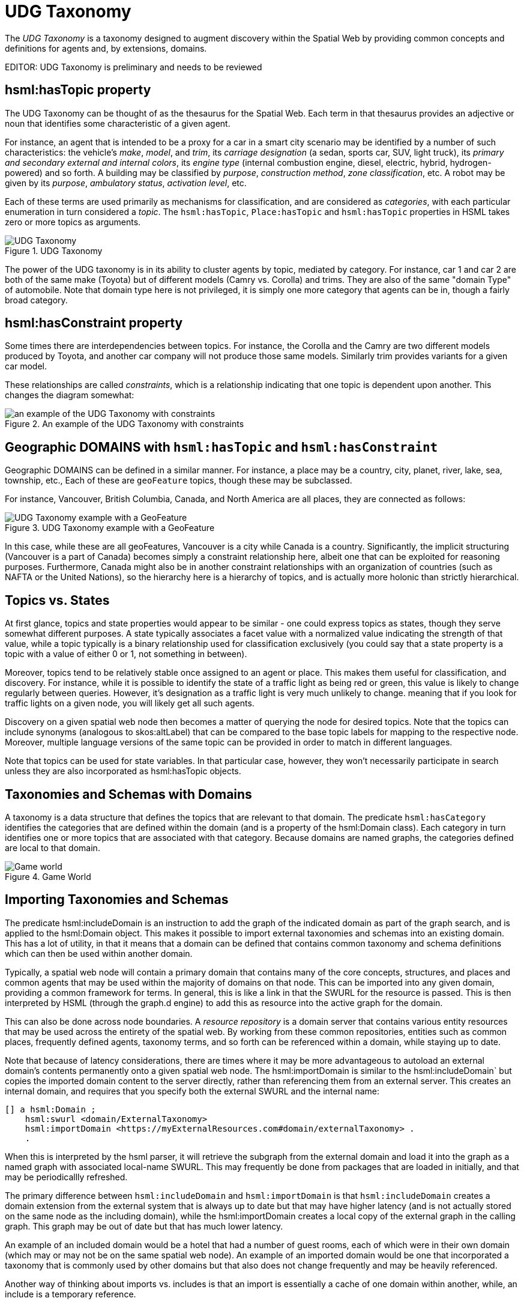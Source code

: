 = UDG Taxonomy

The __UDG Taxonomy__ is a taxonomy designed to augment discovery within the Spatial Web by providing common concepts and definitions for agents and, by extensions, domains.

EDITOR: UDG Taxonomy is preliminary and needs to be reviewed

== hsml:hasTopic property

The UDG Taxonomy can be thought of as the thesaurus for the Spatial Web. Each term in that thesaurus provides an adjective or noun that identifies some characteristic of a given agent.

For instance, an agent that is intended to be a proxy for a car in a smart city scenario may be identified by a number of such characteristics: the vehicle's _make_, _model_, and _trim_, its _carriage designation_ (a sedan, sports car, SUV, light truck), its _primary and secondary external and internal colors_, its _engine type_ (internal combustion engine, diesel, electric, hybrid, hydrogen-powered) and so forth. A building may be classified by _purpose_, _construction method_, _zone classification_, etc. A robot may be given by its _purpose_, _ambulatory status_, _activation level_, etc.

Each of these terms are used primarily as mechanisms for classification, and are considered as __categories__, with each particular enumeration in turn considered a __topic__. The `hsml:hasTopic`, `Place:hasTopic` and `hsml:hasTopic` properties in HSML takes zero or more topics as arguments.

[[fig-udg-taxonomy]]
.UDG Taxonomy
image::UDG_Taxonomy.png[UDG Taxonomy]


// [source,mermaid]
// ----

// ---
// config:
//     layout: elk
// ---
// graph LR
//     car1[<b>Agent</b><br>Car 1]:::agent
//     car2[<b>Agent</b><br>Car 2]:::agent
//     automobile[<b>Topic</b><br>Automobile]:::topic
//     sedan[<b>Topic</b><br>SUV]:::topic
//     toyota[<b>Topic</b><br>Toyota]:::topic
//     camry[<b>Topic</b><br>Camry]:::topic
//     corolla[<b>Topic</b><br>Corolla]:::topic
//     XE[<b>Topic</b><br>XE]:::topic
//     AE[<b>Topic</b><br>AE]:::topic
//     car1 -->|hsml:hasTopic| automobile & sedan & toyota & camry
//     car2 -->|hsml:hasTopic| automobile & sedan & toyota & corolla & AE
//     carriage[<b>Category</b><br>Carriage]:::category
//     make[<b>Category</b><br>Make]:::category
//     model[<b>Category</b><br>Model]:::category
//     trim[<b>Category</b><br>Trim]:::category
//     domainType[<b>Category</b><br>Domain Type]:::category
//     carriage --->|hsml:hasTopic| sedan
//     make --->|hsml:hasTopic| toyota
//     model --->|hsml:hasTopic| camry
//     model --->|hsml:hasTopic| corolla
//     trim --->|hsml:hasTopic| XE
//     trim --->|hsml:hasTopic| AE
//     domainType --->|hsml:hasTopic| automobile
// %%%    camry -->|hsml:hasConstraint| toyota
// %%%    corolla -->|hsml:hasConstraint| toyota
// %%%    XE -->|hsml:hasConstraint| camry
// %%%    AE -->|hsml:hasConstraint| corolla
//
// style car1 stroke-width:4
// classDef node stroke:black
// classDef agent fill:lightBlue
// classDef topic fill:yellow
// classDef category fill:orange
// ----

The power of the UDG taxonomy is in its ability to cluster agents by topic, mediated by category. For instance, car 1 and car 2 are both of the same make (Toyota) but of different models (Camry vs. Corolla) and trims. They are also of the same "domain Type" of automobile. Note that domain type here is not privileged, it is simply one more category that agents can be in, though a fairly broad category.

== hsml:hasConstraint property

Some times there are interdependencies between topics. For instance, the Corolla and the Camry are two different models produced by Toyota, and another car company will not produce those same models. Similarly trim provides variants for a given car model.

These relationships are called _constraints_, which is a relationship indicating that one topic is dependent upon another. This changes the diagram somewhat:

[[fig-udg-taxonomy-constraints-example]]
.An example of the UDG Taxonomy with constraints
image::UDG_taxonomy_example_with_constraints.png[an example of the UDG Taxonomy with constraints]

// https://www.mermaidchart.com/app/projects/ecd8eb1d-8b86-4074-9e57-f89503604e51/diagrams/463b3340-401b-4c6f-a24b-48310639b1db/version/v0.1/edit
// [source,mermaid]
// ----

// ---
// config:
//     layout: elk
// ---
// graph LR
//     car1[<b>Agent</b><br>Car 1]:::agent
//     car2[<b>Agent</b><br>Car 2]:::agent
//     automobile[<b>Topic</b><br>Automobile]:::topic
//     sedan[<b>Topic</b><br>SUV]:::topic
//     toyota[<b>Topic</b><br>Toyota]:::topic
//     camry[<b>Topic</b><br>Camry]:::topic
//     corolla[<b>Topic</b><br>Corolla]:::topic
//     XE[<b>Topic</b><br>XE]:::topic
//     AE[<b>Topic</b><br>AE]:::topic
//     car1 -->|hsml:hasTopic| automobile & sedan & toyota & camry
//     car2 -->|hsml:hasTopic| automobile & sedan & toyota & corolla & AE
//     carriage[<b>Category</b><br>Carriage]:::category
//     make[<b>Category</b><br>Make]:::category
//     model[<b>Category</b><br>Model]:::category
//     trim[<b>Category</b><br>Trim]:::category
//     domainType[<b>Category</b><br>Domain Type]:::category
//     carriage --->|hsml:hasTopic| sedan
//     make --->|hsml:hasTopic| toyota
//     model --->|hsml:hasTopic| camry
//     model --->|hsml:hasTopic| corolla
//     trim --->|hsml:hasTopic| XE
//     trim --->|hsml:hasTopic| AE
//     domainType --->|hsml:hasTopic| automobile
//     camry --->|hsml:hasConstraint| toyota
//     corolla --->|hsml:hasConstraint| toyota
//     XE -->|hsml:hasConstraint| camry
//     AE -->|hsml:hasConstraint| corolla
//
// style car1 stroke-width:4
// classDef node stroke:black
// classDef agent fill:lightBlue
// classDef topic fill:yellow
// classDef category fill:orange
// ----


== Geographic DOMAINS with `hsml:hasTopic` and `hsml:hasConstraint`

Geographic DOMAINS can be defined in a similar manner. For instance, a place may be a country, city, planet, river, lake, sea, township, etc., Each of these are `geoFeature` topics, though these may be subclassed.

For instance, Vancouver, British Columbia, Canada, and North America are all places, they are connected as follows:

[[fig-udg-taxonomy-geofeature]]
.UDG Taxonomy example with a GeoFeature
image::UDG_Taxonomy_GeoFeature.png[UDG Taxonomy example with a GeoFeature]

// [source,mermaid]
// ----

// ---
// config:
//     layout: elk
// ---
// graph TD
//     vancouver[<b>Place</b><br>Vancouver]:::place
//     bc[<b>Place</b><br>British Columbia]:::place
//     can[<b>Place</b><br>Canada]:::place
//     nam[<b>Place</b><br>North America]:::place
//     earth[<b>Place</b><br>Earth]:::place
//     un[<b>Agent</b><br>United Nations]:::agent
//     city[<b>Topic</b><br>City]:::topic
//     province[<b>Topic</b><br>Province]:::topic
//     country[<b>Topic</b><br>Country]:::topic
//     continent[<b>Topic</b><br>Continent]:::topic
//     planet[<b>Topic</b><br>Planet]:::topic
//     geoFeature[<b>Category</b><br>Geo-Feature]:::category
//     org[<b>Category</b><br>Organization]:::category
//     ngo[<b>Topic</b><br>Non-Governmental Organization]:::topic
//     geoFeature -->|hsml:hasTopic| city & province & country & continent & planet
//     vancouver --->|hsml:hasConstraint| bc
//     bc --->|hsml:hasConstraint| can
//     can -->|hsml:hasConstraint| nam
//     nam -->|hsml:hasConstraint| earth
//     can -->|hsml:hasConstraint| un
//     vancouver --->|hsml:hasTopic| city
//     bc --->|hsml:hasTopic| province
//     can --->|hsml:hasTopic| country
//     nam --->|hsml:hasTopic| continent
//     earth --->|hsml:hasTopic| planet
//     un ---> |hsml:hasTopic| ngo
//     org ---> |hsml:hasTopic| ngo
//
// classDef node stroke:black
// classDef place fill:lightGreen
// classDef agent fill:lightBlue
// classDef topic fill:yellow
// classDef category fill:orange
// ----

In this case, while these are all geoFeatures, Vancouver is a city while Canada is a country. Significantly, the implicit structuring (Vancouver is a part of Canada) becomes simply a constraint relationship here, albeit one that can be exploited for reasoning purposes. Furthermore, Canada might also be in another constraint relationships with an organization of countries (such as NAFTA or the United Nations), so the hierarchy here is a hierarchy of topics, and is actually more holonic than strictly hierarchical.

== Topics vs. States

At first glance, topics and state properties would appear to be similar - one could express topics as states, though they serve somewhat different purposes. A state typically associates a facet value with a normalized value indicating the strength of that value, while a topic typically is a binary relationship used for classification exclusively (you could say that a state property is a topic with a value of either 0 or 1, not something in between).

Moreover, topics tend to be relatively stable once assigned to an agent or place. This makes them useful for classification, and discovery. For instance, while it is possible to identify the state of a traffic light as being red or green, this value is likely to change regularly between queries. However, it's designation as a traffic light is very much unlikely to change. meaning that if you look for traffic lights on a given node, you will likely get all such agents.

Discovery on a given spatial web node then becomes a matter of querying the node for desired topics. Note that the topics can include synonyms (analogous to skos:altLabel) that can be compared to the base topic labels for mapping to the respective node. Moreover, multiple language versions of the same topic can be provided in order to match in different languages.

Note that topics can be used for state variables. In that particular case, however, they won't necessarily participate in search unless they are also incorporated as hsml:hasTopic objects.

== Taxonomies and Schemas with Domains

A taxonomy is a data structure that defines the topics that are relevant to that domain. The predicate `hsml:hasCategory` identifies the categories that are defined within the domain (and is a property of the hsml:Domain class). Each category in turn identifies one or more topics that are associated with that category. Because domains are named graphs, the categories defined are local to that domain.

[[fig-udg-gameworld]]
.Game World
image::GameWorld.png[Game world]

// [source,mermaid]
// ----
// graph LR
//    gameWorld[<b>Domain</b><br>Game World]
//    swords[<b>Category</b><br>Swords]
//    axes[<b>Category</b><br>Axes]
//    rapier[<b>Topic</b><br>Rapier]
//    gladius[<b>Topic</b><br>Gladius]
//    katana[<b>Topic</b><br>Katana]
//    halberd[<b>Topic</b><br>Halberd]
//    battleaxe[<b>Topic</b><br>Battle Axe]
//
//    gameWorld -->|has Category| swords & axes
//    swords -->|has Topic| rapier & gladius & katana
//    axes -->|has Topic| halberd & battleaxe
//----

== Importing Taxonomies and Schemas

The predicate hsml:includeDomain is an instruction to add the graph of the indicated domain as part of the graph search, and is applied to the hsml:Domain object. This makes it possible to import external taxonomies and schemas into an existing domain. This has a lot of utility, in that it means that a domain can be defined that contains common taxonomy and schema definitions which can then be used within another domain.

Typically, a spatial web node will contain a primary domain that contains many of the core concepts, structures, and places and common agents that may be used within the majority of domains on that node. This can be imported into any given domain, providing a common framework for terms. In general, this is like a link in that the SWURL for the resource is passed. This is then interpreted by HSML (through the graph.d engine) to add this as resource into the active graph for the domain.

This can also be done across node boundaries. A __resource repository__ is a domain server that contains various entity resources that may be used across the entirety of the spatial web. By working from these common repositories, entities such as common places, frequently defined agents, taxonomy terms, and so forth can be referenced within a domain, while staying up to date.

Note that because of latency considerations, there are times where it may be more advantageous to autoload an external domain's contents permanently onto a given spatial web node. The hsml:importDomain is similar to the hsml:includeDomain` but copies the imported domain content to the server directly, rather than referencing them from an external server. This creates an
internal domain, and requires that you specify both the external SWURL and the internal name:

----
[] a hsml:Domain ;
    hsml:swurl <domain/ExternalTaxonomy>
    hsml:importDomain <https://myExternalResources.com#domain/externalTaxonomy> .
    .
----

When this is interpreted by the hsml parser, it will retrieve the subgraph from the external domain and load it into the graph as a named graph with associated local-name SWURL. This may frequently be done from packages that are loaded in initially, and that may be periodicallly refreshed.

The primary difference between `hsml:includeDomain` and `hsml:importDomain` is that `hsml:includeDomain` creates a domain extension from the external system that is always up to date but that may have higher latency (and is not actually stored on the same node as the including domain), while the hsml:importDomain creates a local copy of the external graph in the calling graph. This graph may be out of date but that has much lower latency.

An example of an included domain would be a hotel that had a number of guest rooms, each of which were in their own domain (which may or may not be on the same spatial web node). An example of an imported domain would be one that incorporated a taxonomy that is commonly used by other domains but that also does not change frequently and may be heavily referenced.

Another way of thinking about imports vs. includes is that an import is essentially a cache of one domain within another, while, an include is a temporary reference.

Note also that in both cases, the node server MUST have the relevant credentials to load in the external domain. Otherwise this statement will fail and an error message will be sent to the error channel.

== Requirements and recommendations

TBD